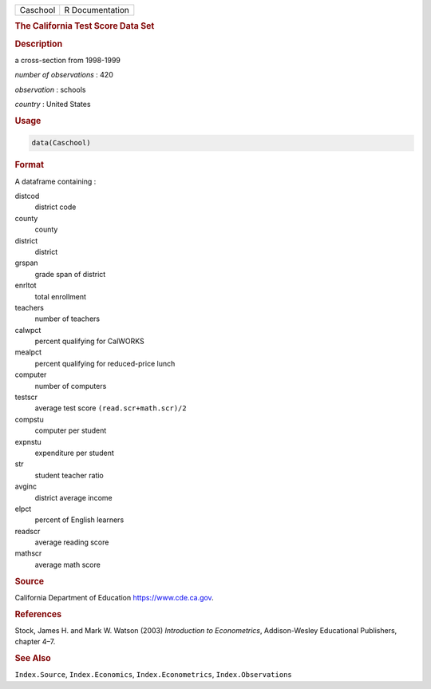 .. container::

   ======== ===============
   Caschool R Documentation
   ======== ===============

   .. rubric:: The California Test Score Data Set
      :name: Caschool

   .. rubric:: Description
      :name: description

   a cross-section from 1998-1999

   *number of observations* : 420

   *observation* : schools

   *country* : United States

   .. rubric:: Usage
      :name: usage

   .. code:: R

      data(Caschool)

   .. rubric:: Format
      :name: format

   A dataframe containing :

   distcod
      district code

   county
      county

   district
      district

   grspan
      grade span of district

   enrltot
      total enrollment

   teachers
      number of teachers

   calwpct
      percent qualifying for CalWORKS

   mealpct
      percent qualifying for reduced-price lunch

   computer
      number of computers

   testscr
      average test score ``(read.scr+math.scr)/2``

   compstu
      computer per student

   expnstu
      expenditure per student

   str
      student teacher ratio

   avginc
      district average income

   elpct
      percent of English learners

   readscr
      average reading score

   mathscr
      average math score

   .. rubric:: Source
      :name: source

   California Department of Education https://www.cde.ca.gov.

   .. rubric:: References
      :name: references

   Stock, James H. and Mark W. Watson (2003) *Introduction to
   Econometrics*, Addison-Wesley Educational Publishers, chapter 4–7.

   .. rubric:: See Also
      :name: see-also

   ``Index.Source``, ``Index.Economics``, ``Index.Econometrics``,
   ``Index.Observations``
